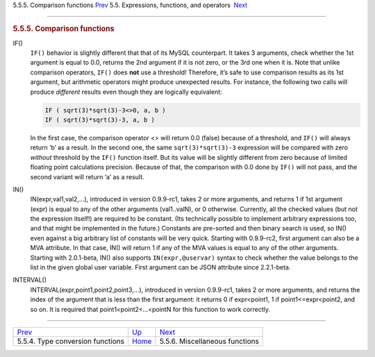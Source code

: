 .. raw:: html

   <div class="navheader">

5.5.5. Comparison functions
`Prev <type-conversion-functions.html>`__ 
5.5. Expressions, functions, and operators
 `Next <misc-functions.html>`__

--------------

.. raw:: html

   </div>

.. raw:: html

   <div class="sect2">

.. raw:: html

   <div class="titlepage">

.. raw:: html

   <div>

.. raw:: html

   <div>

.. rubric:: 5.5.5. Comparison functions
   :name: comparison-functions
   :class: title

.. raw:: html

   </div>

.. raw:: html

   </div>

.. raw:: html

   </div>

.. raw:: html

   <div class="variablelist">

IF()
    ``IF()`` behavior is slightly different that that of its MySQL
    counterpart. It takes 3 arguments, check whether the 1st argument is
    equal to 0.0, returns the 2nd argument if it is not zero, or the 3rd
    one when it is. Note that unlike comparison operators, ``IF()`` does
    **not** use a threshold! Therefore, it’s safe to use comparison
    results as its 1st argument, but arithmetic operators might produce
    unexpected results. For instance, the following two calls will
    produce *different* results even though they are logically
    equivalent:

    .. code:: programlisting

        IF ( sqrt(3)*sqrt(3)-3<>0, a, b )
        IF ( sqrt(3)*sqrt(3)-3, a, b )

    In the first case, the comparison operator <> will return 0.0
    (false) because of a threshold, and ``IF()`` will always return ‘b’
    as a result. In the second one, the same ``sqrt(3)*sqrt(3)-3``
    expression will be compared with zero *without* threshold by the
    ``IF()`` function itself. But its value will be slightly different
    from zero because of limited floating point calculations precision.
    Because of that, the comparison with 0.0 done by ``IF()`` will not
    pass, and the second variant will return ‘a’ as a result.

IN()
    IN(expr,val1,val2,…), introduced in version 0.9.9-rc1, takes 2 or
    more arguments, and returns 1 if 1st argument (expr) is equal to any
    of the other arguments (val1..valN), or 0 otherwise. Currently, all
    the checked values (but not the expression itself!) are required to
    be constant. (Its technically possible to implement arbitrary
    expressions too, and that might be implemented in the future.)
    Constants are pre-sorted and then binary search is used, so IN()
    even against a big arbitrary list of constants will be very quick.
    Starting with 0.9.9-rc2, first argument can also be a MVA attribute.
    In that case, IN() will return 1 if any of the MVA values is equal
    to any of the other arguments. Starting with 2.0.1-beta, IN() also
    supports ``IN(expr,@uservar)`` syntax to check whether the value
    belongs to the list in the given global user variable. First
    argument can be JSON attribute since 2.2.1-beta.

INTERVAL()
    INTERVAL(expr,point1,point2,point3,…), introduced in version
    0.9.9-rc1, takes 2 or more arguments, and returns the index of the
    argument that is less than the first argument: it returns 0 if
    expr<point1, 1 if point1<=expr<point2, and so on. It is required
    that point1<point2<…<pointN for this function to work correctly.

.. raw:: html

   </div>

.. raw:: html

   </div>

.. raw:: html

   <div class="navfooter">

--------------

+----------------------------------------------+-----------------------------+-----------------------------------+
| `Prev <type-conversion-functions.html>`__    | `Up <expressions.html>`__   |  `Next <misc-functions.html>`__   |
+----------------------------------------------+-----------------------------+-----------------------------------+
| 5.5.4. Type conversion functions             | `Home <index.html>`__       |  5.5.6. Miscellaneous functions   |
+----------------------------------------------+-----------------------------+-----------------------------------+

.. raw:: html

   </div>
